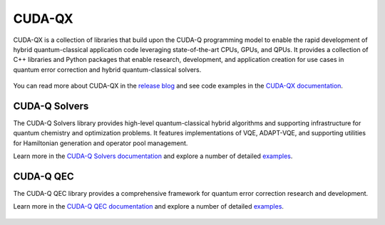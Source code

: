 .. _cudaqx:

CUDA-QX
=======

CUDA-QX is a collection of libraries that build upon the CUDA-Q programming model to enable the rapid development of hybrid quantum-classical application code leveraging state-of-the-art CPUs, GPUs, and QPUs. It provides a collection of C++ libraries and Python packages that enable research, development, and application creation for use cases in quantum error correction and hybrid quantum-classical solvers.

.. figure:: cudaqx.png
   :width: 500px
   :align: center

You can read more about CUDA-QX in the `release blog <https://developer.nvidia.com/blog/introducing-nvidia-cuda-qx-libraries-for-accelerated-quantum-supercomputing/>`_ and see code examples in the `CUDA-QX documentation <https://nvidia.github.io/cudaqx/>`_.

CUDA-Q Solvers
---------------

The CUDA-Q Solvers library provides high-level quantum-classical hybrid algorithms and supporting infrastructure for quantum chemistry and optimization problems. It features implementations of VQE, ADAPT-VQE, and supporting utilities for Hamiltonian generation and operator pool management.

Learn more in the `CUDA-Q Solvers documentation <https://nvidia.github.io/cudaqx/components/solvers/introduction.html>`_ and explore a number of detailed `examples <https://nvidia.github.io/cudaqx/examples_rst/solvers/examples.html>`_.

.. figure:: solvers.png
   :width: 500px
   :align: center

CUDA-Q QEC
--------------

The CUDA-Q QEC library provides a comprehensive framework for quantum error correction research and development.

Learn more in the `CUDA-Q QEC documentation <https://nvidia.github.io/cudaqx/components/qec/introduction.html>`_ and explore a number of detailed `examples <https://nvidia.github.io/cudaqx/examples_rst/qec/examples.html>`_.

.. figure:: qec.png
   :width: 400px
   :align: center

